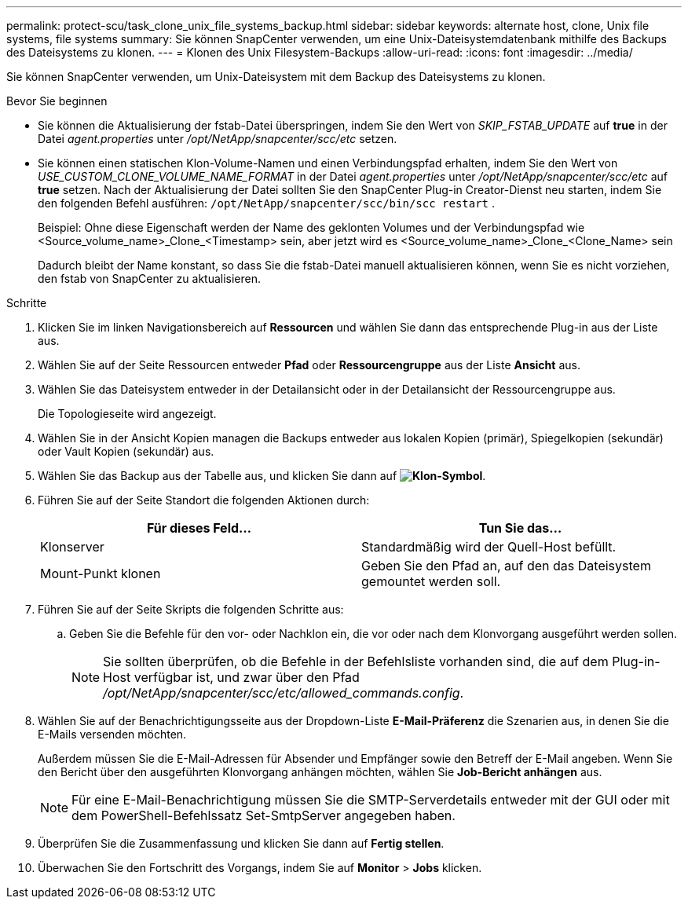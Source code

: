 ---
permalink: protect-scu/task_clone_unix_file_systems_backup.html 
sidebar: sidebar 
keywords: alternate host, clone, Unix file systems, file systems 
summary: Sie können SnapCenter verwenden, um eine Unix-Dateisystemdatenbank mithilfe des Backups des Dateisystems zu klonen. 
---
= Klonen des Unix Filesystem-Backups
:allow-uri-read: 
:icons: font
:imagesdir: ../media/


[role="lead"]
Sie können SnapCenter verwenden, um Unix-Dateisystem mit dem Backup des Dateisystems zu klonen.

.Bevor Sie beginnen
* Sie können die Aktualisierung der fstab-Datei überspringen, indem Sie den Wert von _SKIP_FSTAB_UPDATE_ auf *true* in der Datei _agent.properties_ unter _/opt/NetApp/snapcenter/scc/etc_ setzen.
* Sie können einen statischen Klon-Volume-Namen und einen Verbindungspfad erhalten, indem Sie den Wert von _USE_CUSTOM_CLONE_VOLUME_NAME_FORMAT_ in der Datei _agent.properties_ unter _/opt/NetApp/snapcenter/scc/etc_ auf *true* setzen. Nach der Aktualisierung der Datei sollten Sie den SnapCenter Plug-in Creator-Dienst neu starten, indem Sie den folgenden Befehl ausführen:  `/opt/NetApp/snapcenter/scc/bin/scc restart` .
+
Beispiel: Ohne diese Eigenschaft werden der Name des geklonten Volumes und der Verbindungspfad wie <Source_volume_name>_Clone_<Timestamp> sein, aber jetzt wird es <Source_volume_name>_Clone_<Clone_Name> sein

+
Dadurch bleibt der Name konstant, so dass Sie die fstab-Datei manuell aktualisieren können, wenn Sie es nicht vorziehen, den fstab von SnapCenter zu aktualisieren.



.Schritte
. Klicken Sie im linken Navigationsbereich auf *Ressourcen* und wählen Sie dann das entsprechende Plug-in aus der Liste aus.
. Wählen Sie auf der Seite Ressourcen entweder *Pfad* oder *Ressourcengruppe* aus der Liste *Ansicht* aus.
. Wählen Sie das Dateisystem entweder in der Detailansicht oder in der Detailansicht der Ressourcengruppe aus.
+
Die Topologieseite wird angezeigt.

. Wählen Sie in der Ansicht Kopien managen die Backups entweder aus lokalen Kopien (primär), Spiegelkopien (sekundär) oder Vault Kopien (sekundär) aus.
. Wählen Sie das Backup aus der Tabelle aus, und klicken Sie dann auf *image:../media/clone_icon.gif["Klon-Symbol"]*.
. Führen Sie auf der Seite Standort die folgenden Aktionen durch:
+
|===
| Für dieses Feld... | Tun Sie das... 


 a| 
Klonserver
 a| 
Standardmäßig wird der Quell-Host befüllt.



 a| 
Mount-Punkt klonen
 a| 
Geben Sie den Pfad an, auf den das Dateisystem gemountet werden soll.

|===
. Führen Sie auf der Seite Skripts die folgenden Schritte aus:
+
.. Geben Sie die Befehle für den vor- oder Nachklon ein, die vor oder nach dem Klonvorgang ausgeführt werden sollen.
+

NOTE: Sie sollten überprüfen, ob die Befehle in der Befehlsliste vorhanden sind, die auf dem Plug-in-Host verfügbar ist, und zwar über den Pfad _/opt/NetApp/snapcenter/scc/etc/allowed_commands.config_.



. Wählen Sie auf der Benachrichtigungsseite aus der Dropdown-Liste *E-Mail-Präferenz* die Szenarien aus, in denen Sie die E-Mails versenden möchten.
+
Außerdem müssen Sie die E-Mail-Adressen für Absender und Empfänger sowie den Betreff der E-Mail angeben. Wenn Sie den Bericht über den ausgeführten Klonvorgang anhängen möchten, wählen Sie *Job-Bericht anhängen* aus.

+

NOTE: Für eine E-Mail-Benachrichtigung müssen Sie die SMTP-Serverdetails entweder mit der GUI oder mit dem PowerShell-Befehlssatz Set-SmtpServer angegeben haben.

. Überprüfen Sie die Zusammenfassung und klicken Sie dann auf *Fertig stellen*.
. Überwachen Sie den Fortschritt des Vorgangs, indem Sie auf *Monitor* > *Jobs* klicken.


